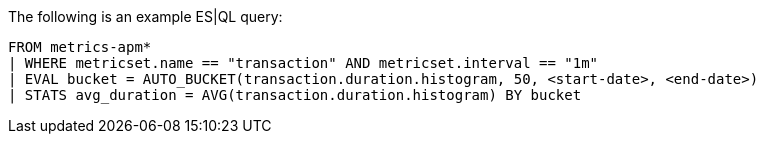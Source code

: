 [[esql-example-queries]]

The following is an example ES|QL query:

```
FROM metrics-apm*
| WHERE metricset.name == "transaction" AND metricset.interval == "1m"
| EVAL bucket = AUTO_BUCKET(transaction.duration.histogram, 50, <start-date>, <end-date>)
| STATS avg_duration = AVG(transaction.duration.histogram) BY bucket
```
